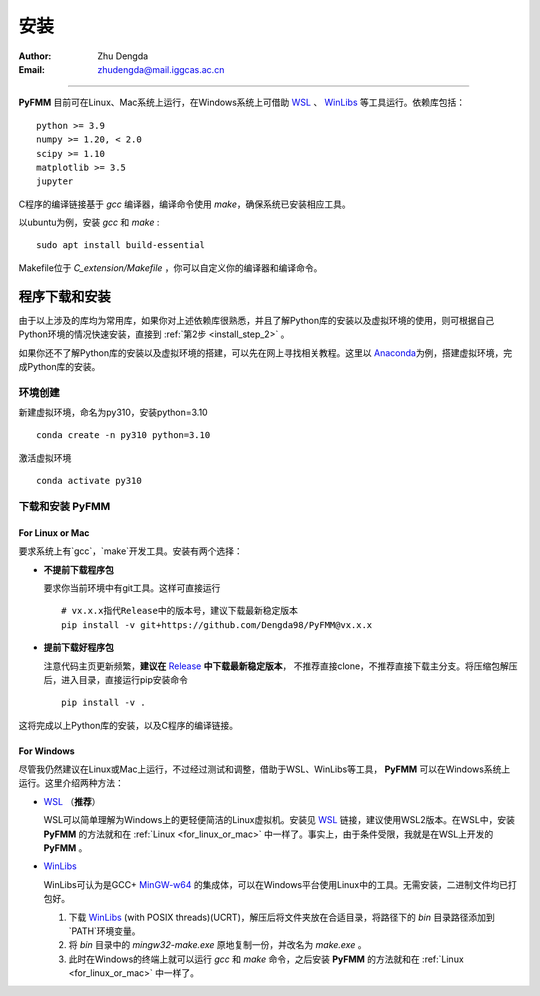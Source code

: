 
安装
=============

:Author: Zhu Dengda
:Email:  zhudengda@mail.iggcas.ac.cn

-----------------------------------------------------------


**PyFMM**  目前可在Linux、Mac系统上运行，在Windows系统上可借助 `WSL <https://learn.microsoft.com/en-us/windows/wsl/>`_ 、 `WinLibs <https://winlibs.com/>`_ 等工具运行。依赖库包括：

:: 

    python >= 3.9
    numpy >= 1.20, < 2.0
    scipy >= 1.10 
    matplotlib >= 3.5 
    jupyter 


C程序的编译链接基于 `gcc` 编译器，编译命令使用 `make`，确保系统已安装相应工具。 

以ubuntu为例，安装 `gcc` 和 `make` :

::

    sudo apt install build-essential 


Makefile位于 *C_extension/Makefile* ，你可以自定义你的编译器和编译命令。 


程序下载和安装
--------------


由于以上涉及的库均为常用库，如果你对上述依赖库很熟悉，并且了解Python库的安装以及虚拟环境的使用，\
则可根据自己Python环境的情况快速安装，直接到 :ref:`第2步 <install_step_2>` 。


如果你还不了解Python库的安装以及虚拟环境的搭建，可以先在网上寻找相关教程。这里以 `Anaconda <https://www.anaconda.com>`_\
为例，搭建虚拟环境，完成Python库的安装。


环境创建  
~~~~~~~~~~  

新建虚拟环境，命名为py310，安装python=3.10  
:: 

    conda create -n py310 python=3.10  

激活虚拟环境  
::

    conda activate py310  

.. _install_step_2:

下载和安装 **PyFMM**   
~~~~~~~~~~~~~~~~~~~~~

.. _for_linux_or_mac:

For Linux or Mac
^^^^^^^^^^^^^^^^^^

要求系统上有`gcc`，`make`开发工具。安装有两个选择：

+ **不提前下载程序包**  

  要求你当前环境中有git工具。这样可直接运行
  ::

      # vx.x.x指代Release中的版本号，建议下载最新稳定版本
      pip install -v git+https://github.com/Dengda98/PyFMM@vx.x.x

+ **提前下载好程序包** 

  注意代码主页更新频繁，**建议在** `Release <https://github.com/Dengda98/PyFMM/releases>`_ **中下载最新稳定版本**，
  不推荐直接clone，不推荐直接下载主分支。将压缩包解压后，进入目录，直接运行pip安装命令  
  ::

      pip install -v . 


这将完成以上Python库的安装，以及C程序的编译链接。


For Windows
^^^^^^^^^^^^^^^^^^

尽管我仍然建议在Linux或Mac上运行，不过经过测试和调整，借助于WSL、WinLibs等工具， **PyFMM** 可以在Windows系统上运行。这里介绍两种方法：

+ `WSL <https://learn.microsoft.com/en-us/windows/wsl/>`_ （**推荐**）

  WSL可以简单理解为Windows上的更轻便简洁的Linux虚拟机。安装见 `WSL <https://learn.microsoft.com/en-us/windows/wsl/>`_ 链接，建议使用WSL2版本。在WSL中，安装 **PyFMM** 的方法就和在 :ref:`Linux <for_linux_or_mac>` 中一样了。事实上，由于条件受限，我就是在WSL上开发的 **PyFMM** 。

+ `WinLibs <https://winlibs.com/>`_

  WinLibs可认为是GCC+ `MinGW-w64 <http://mingw-w64.org/>`_ 的集成体，可以在Windows平台使用Linux中的工具。无需安装，二进制文件均已打包好。

  1. 下载 `WinLibs <https://winlibs.com/>`_ (with POSIX threads)(UCRT)，解压后将文件夹放在合适目录，将路径下的 `bin` 目录路径添加到`PATH`环境变量。
  2. 将 `bin` 目录中的 `mingw32-make.exe` 原地复制一份，并改名为 `make.exe` 。
  3. 此时在Windows的终端上就可以运行 `gcc` 和 `make` 命令，之后安装 **PyFMM** 的方法就和在 :ref:`Linux <for_linux_or_mac>` 中一样了。